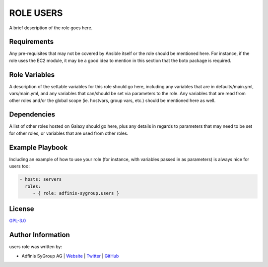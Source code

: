 =============
ROLE USERS
=============

.. image:: https://img.shields.io/github/license/adfinis-sygroup/ansible-role-users.svg?style=flat-square
  :target: https://github.com/adfinis-sygroup/ansible-role-users/blob/master/LICENSE

.. image:: https://img.shields.io/travis/adfinis-sygroup/ansible-role-users.svg?style=flat-square
  :target: https://github.com/adfinis-sygroup/ansible-role-users

.. image:: https://img.shields.io/badge/galaxy-adfinis--sygroup.users-660198.svg?style=flat-square
  :target: https://galaxy.ansible.com/adfinis-sygroup/users

A brief description of the role goes here.


Requirements
=============

Any pre-requisites that may not be covered by Ansible itself or the role
should be mentioned here. For instance, if the role uses the EC2 module, it
may be a good idea to mention in this section that the boto package is required.


Role Variables
===============

A description of the settable variables for this role should go here, including
any variables that are in defaults/main.yml, vars/main.yml, and any variables
that can/should be set via parameters to the role. Any variables that are read
from other roles and/or the global scope (ie. hostvars, group vars, etc.)
should be mentioned here as well.


Dependencies
=============

A list of other roles hosted on Galaxy should go here, plus any details in
regards to parameters that may need to be set for other roles, or variables
that are used from other roles.


Example Playbook
=================

Including an example of how to use your role (for instance, with variables
passed in as parameters) is always nice for users too:

.. code-block:: yaml

  - hosts: servers
    roles:
       - { role: adfinis-sygroup.users }


License
========

`GPL-3.0 <https://github.com/adfinis-sygroup/ansible-role-users/blob/master/LICENSE>`_


Author Information
===================

users role was written by:

* Adfinis SyGroup AG | `Website <https://www.adfinis-sygroup.ch/>`_ | `Twitter <https://twitter.com/adfinissygroup>`_ | `GitHub <https://github.com/adfinis-sygroup>`_
